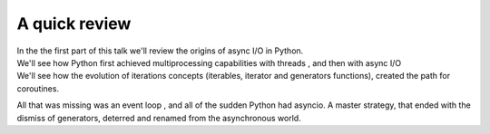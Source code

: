 .. _ref_part_1_before_starting:

A quick review
==============

| In the the first part of this talk we'll review the origins of async I/O in Python.

| We'll see how Python first achieved multiprocessing capabilities with threads , and then with async I/O

| We'll see how the evolution of iterations concepts  (iterables, iterator and generators functions), created the path for coroutines.

All that was missing was an event loop , and all of the sudden Python had asyncio. A master strategy,
that ended with the dismiss of generators, deterred and renamed from the asynchronous world.




